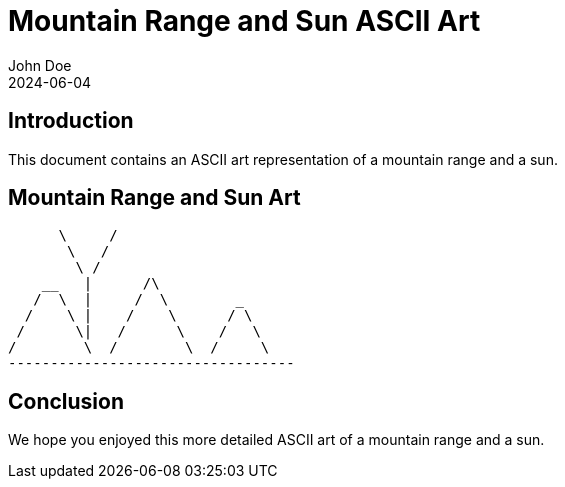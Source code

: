 = Mountain Range and Sun ASCII Art
John Doe
2024-06-04

== Introduction

This document contains an ASCII art representation of a mountain range and a sun.

== Mountain Range and Sun Art

....
      \     /
       \   /
        \ /
    __   |      /\
   /  \  |     /  \        _
  /    \ |    /    \      / \
 /      \|   /      \    /   \
/        \  /        \  /     \
----------------------------------
....

== Conclusion

We hope you enjoyed this more detailed ASCII art of a mountain range and a sun.

